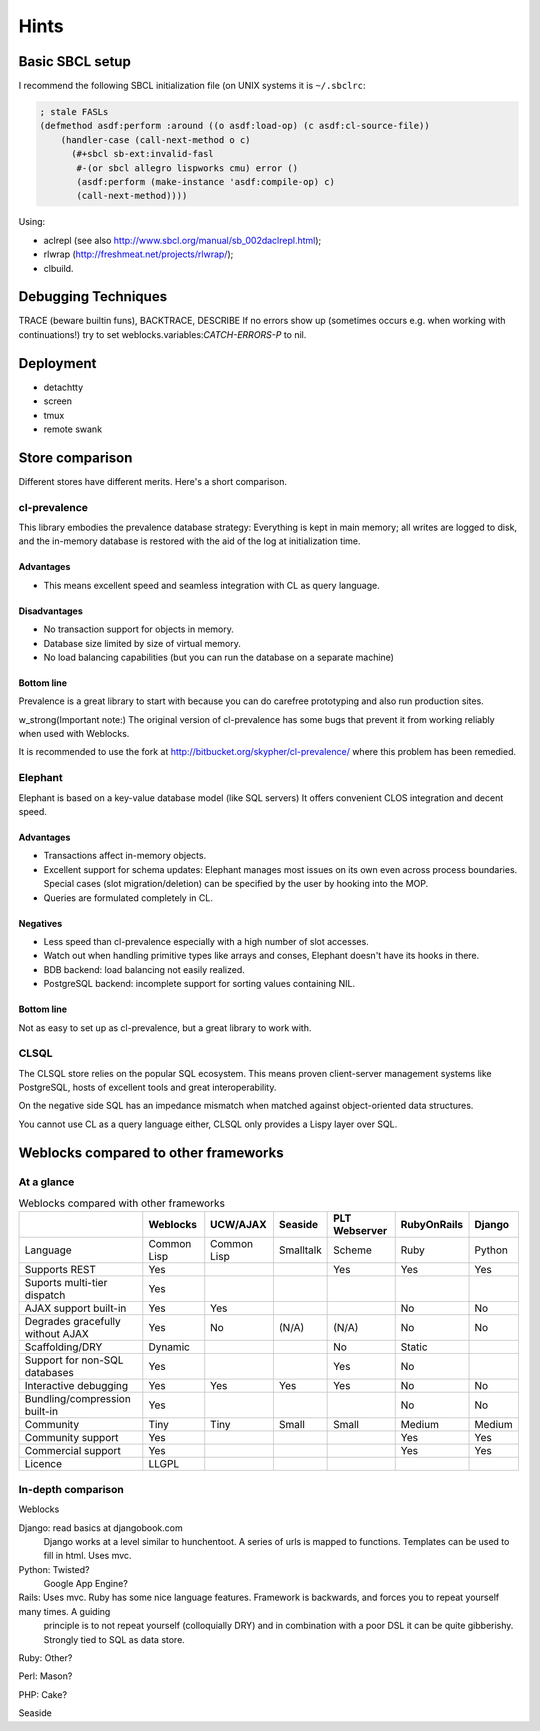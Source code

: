 =======
 Hints
=======

Basic SBCL setup
================

I recommend the following SBCL initialization file (on UNIX systems it is ``~/.sbclrc``:


.. code:: common-lisp
          
   ; stale FASLs
   (defmethod asdf:perform :around ((o asdf:load-op) (c asdf:cl-source-file))
       (handler-case (call-next-method o c)
         (#+sbcl sb-ext:invalid-fasl
          #-(or sbcl allegro lispworks cmu) error ()
          (asdf:perform (make-instance 'asdf:compile-op) c)
          (call-next-method))))


Using:

* aclrepl (see also http://www.sbcl.org/manual/sb_002daclrepl.html);
* rlwrap (http://freshmeat.net/projects/rlwrap/);
* clbuild.


Debugging Techniques
====================

TRACE (beware builtin funs), BACKTRACE, DESCRIBE
If no errors show up (sometimes occurs e.g. when working with continuations!)
try to set weblocks.variables:*CATCH-ERRORS-P* to nil.


Deployment
==========

* detachtty
* screen
* tmux
* remote swank


Store comparison
================

Different stores have different merits. Here's a short comparison.


cl-prevalence
-------------

This library embodies the prevalence database strategy:
Everything is kept in main memory; all writes are logged
to disk, and the in-memory database is restored with the
aid of the log at initialization time.

Advantages
~~~~~~~~~~

* This means excellent speed and seamless integration with CL as query
  language.


Disadvantages
~~~~~~~~~~~~~

* No transaction support for objects in memory.

* Database size limited by size of virtual memory.

* No load balancing capabilities (but you can run the
  database on a separate machine)

Bottom line
~~~~~~~~~~~

Prevalence is a great library to start with because you
can do carefree prototyping and also run production sites.

w_strong(Important note:) The original version of cl-prevalence has
some bugs that prevent it from working reliably when used with Weblocks.

It is recommended to use the fork at
http://bitbucket.org/skypher/cl-prevalence/ where this problem has been
remedied.


Elephant
--------

Elephant is based on a key-value database model (like SQL servers)
It offers convenient CLOS integration and decent speed.

Advantages
~~~~~~~~~~

* Transactions affect in-memory objects.

* Excellent support for schema updates: Elephant manages
  most issues on its own even across process boundaries.
  Special cases (slot migration/deletion) can be specified
  by the user by hooking into the MOP.

* Queries are formulated completely in CL.

Negatives
~~~~~~~~~

* Less speed than cl-prevalence especially with a high
  number of slot accesses.

* Watch out when handling primitive types like arrays
  and conses, Elephant doesn't have its hooks in there.
  
* BDB backend: load balancing not easily realized.
  
* PostgreSQL backend: incomplete support for sorting
  values containing NIL.

Bottom line
~~~~~~~~~~~

Not as easy to set up as cl-prevalence, but a great library
to work with.


CLSQL
-----

The CLSQL store relies on the popular SQL ecosystem. This means
proven client-server management systems like PostgreSQL, hosts
of excellent tools and great interoperability.

On the negative side SQL has an impedance mismatch when matched
against object-oriented data structures.

You cannot use CL as a query language either, CLSQL only provides
a Lispy layer over SQL.


Weblocks compared to other frameworks
=====================================

At a glance
-----------

.. list-table:: Weblocks compared with other frameworks
   :header-rows: 1

   * -
     - Weblocks
     - UCW/AJAX
     - Seaside
     - PLT Webserver
     - RubyOnRails
     - Django
   * - Language
     - Common Lisp
     - Common Lisp
     - Smalltalk
     - Scheme
     - Ruby
     - Python
   * - Supports REST
     - Yes
     -
     -
     - Yes
     - Yes
     - Yes
   * - Suports multi-tier dispatch
     - Yes
     -
     -
     -
     -
     -
   * - AJAX support built-in
     - Yes
     - Yes
     -
     -
     - No
     - No
   * - Degrades gracefully without AJAX
     - Yes
     - No
     - (N/A)
     - (N/A)
     - No
     - No
   * - Scaffolding/DRY
     - Dynamic
     -
     -
     - No
     - Static
     -
   * - Support for non-SQL databases
     - Yes
     -
     -
     - Yes
     - No
     -
   * - Interactive debugging
     - Yes
     - Yes
     - Yes
     - Yes
     - No
     - No
   * - Bundling/compression built-in
     - Yes
     -
     -
     -
     - No
     - No
   * - Community
     - Tiny
     - Tiny
     - Small
     - Small
     - Medium
     - Medium
   * - Community support
     - Yes
     -
     -
     -
     - Yes
     - Yes
   * - Commercial support
     - Yes
     -
     -
     -
     - Yes
     - Yes
   * - Licence
     - LLGPL
     -
     -
     -
     -
     - 


In-depth comparison
-------------------

Weblocks

Django:		read basics at djangobook.com
	  	Django works at a level similar to hunchentoot. A series of urls is mapped to functions. Templates can be used to fill in html.
		Uses mvc.

Python:		Twisted?
		Google App Engine?

Rails:    	Uses mvc. Ruby has some nice language features. Framework is backwards, and forces you to repeat yourself many times. A guiding
		principle is to not repeat yourself (colloquially DRY) and in combination with a poor DSL it can be quite gibberishy.
                Strongly tied to SQL as data store.

Ruby:		Other?

Perl:		Mason?

PHP:		Cake?

Seaside
